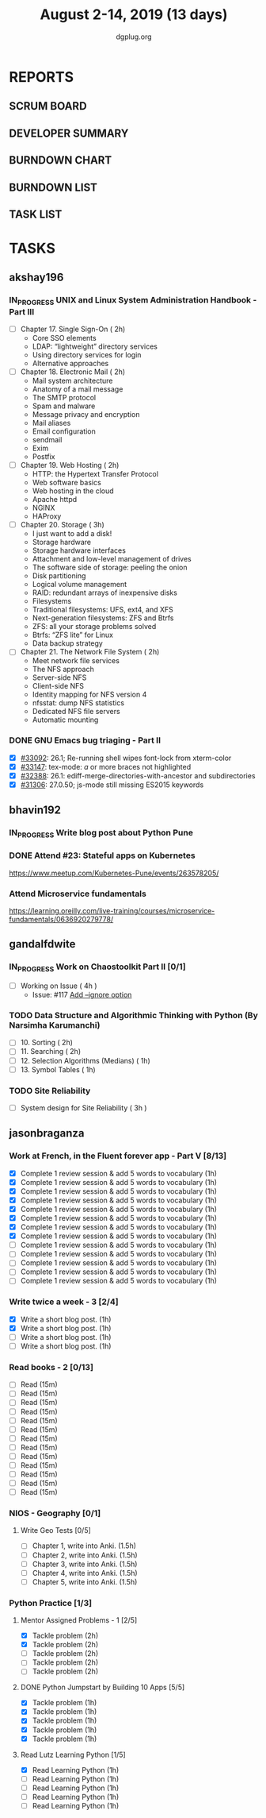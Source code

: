 #+TITLE: August 2-14, 2019 (13 days)
#+AUTHOR: dgplug.org
#+EMAIL: users@lists.dgplug.org
#+PROPERTY: Effort_ALL 0 0:05 0:10 0:30 1:00 2:00 3:00 4:00
#+COLUMNS: %35ITEM %TASKID %OWNER %3PRIORITY %TODO %5ESTIMATED{+} %3ACTUAL{+}
* REPORTS
** SCRUM BOARD
#+BEGIN: block-update-board
#+END:
** DEVELOPER SUMMARY
#+BEGIN: block-update-summary
#+END:
** BURNDOWN CHART
#+BEGIN: block-update-graph
#+END:
** BURNDOWN LIST
#+PLOT: title:"Burndown" ind:1 deps:(3 4) set:"term dumb" set:"xtics scale 0.5" set:"ytics scale 0.5" file:"burndown.plt" set:"xrange [0:17]"
#+BEGIN: block-update-burndown
#+END:
** TASK LIST
#+BEGIN: columnview :hlines 2 :maxlevel 5 :id "TASKS"
#+END:
* TASKS
  :PROPERTIES:
  :ID:       TASKS
  :SPRINTLENGTH: 13
  :SPRINTSTART: <2019-08-02 Fri>
  :wpd-akshay196: 1
  :wpd-bhavin192: 1  
  :wpd-gandalfdwite: 1
  :wpd-jasonbraganza: 4
  :END:
** akshay196
*** IN_PROGRESS UNIX and Linux System Administration Handbook - Part III
    :PROPERTIES:
    :ESTIMATED: 11
    :ACTUAL:   0.48
    :OWNER: akshay196
    :ID: READ.1555438527
    :TASKID: READ.1555438527
    :END:
    :LOGBOOK:
    CLOCK: [2019-08-07 Wed 22:12]--[2019-08-07 Wed 22:41] =>  0:29
    :END:
    - [ ] Chapter 17. Single Sign-On                        ( 2h)
      - Core SSO elements
      - LDAP: “lightweight” directory services
      - Using directory services for login
      - Alternative approaches
    - [ ] Chapter 18. Electronic Mail                       ( 2h)
      - Mail system architecture
      - Anatomy of a mail message
      - The SMTP protocol
      - Spam and malware
      - Message privacy and encryption
      - Mail aliases
      - Email configuration
      - sendmail
      - Exim
      - Postfix
    - [ ] Chapter 19. Web Hosting                           ( 2h)
      - HTTP: the Hypertext Transfer Protocol
      - Web software basics
      - Web hosting in the cloud
      - Apache httpd
      - NGINX
      - HAProxy
    - [ ] Chapter 20. Storage                               ( 3h)
      - I just want to add a disk!
      - Storage hardware
      - Storage hardware interfaces
      - Attachment and low-level management of drives
      - The software side of storage: peeling the onion
      - Disk partitioning
      - Logical volume management
      - RAID: redundant arrays of inexpensive disks
      - Filesystems
      - Traditional filesystems: UFS, ext4, and XFS
      - Next-generation filesystems: ZFS and Btrfs
      - ZFS: all your storage problems solved
      - Btrfs: “ZFS lite” for Linux
      - Data backup strategy
    - [ ] Chapter 21. The Network File System               ( 2h)
      - Meet network file services
      - The NFS approach
      - Server-side NFS
      - Client-side NFS
      - Identity mapping for NFS version 4
      - nfsstat: dump NFS statistics
      - Dedicated NFS file servers
      - Automatic mounting
*** DONE GNU Emacs bug triaging - Part II
    CLOSED: [2019-08-06 Tue 21:42]
    :PROPERTIES:
    :ESTIMATED: 2
    :ACTUAL:   2.08
    :OWNER: akshay196
    :ID: OPS.1563244949
    :TASKID: OPS.1563244949
    :END:
    :LOGBOOK:
    CLOCK: [2019-08-06 Tue 20:51]--[2019-08-06 Tue 21:42] =>  0:51
    CLOCK: [2019-08-05 Mon 22:06]--[2019-08-05 Mon 22:59] =>  0:53
    CLOCK: [2019-08-03 Sat 23:13]--[2019-08-03 Sat 23:34] =>  0:21
    :END:
    - [X] [[https://debbugs.gnu.org/cgi/bugreport.cgi?bug=33092][#33092]]: 26.1; Re-running shell wipes font-lock from xterm-color
    - [X] [[https://debbugs.gnu.org/cgi/bugreport.cgi?bug=33147][#33147]]: tex-mode: ${{{{a}}}}$ or more braces not highlighted
    - [X] [[https://debbugs.gnu.org/cgi/bugreport.cgi?bug=32388][#32388]]: 26.1: ediff-merge-directories-with-ancestor and subdirectories
    - [X] [[https://debbugs.gnu.org/cgi/bugreport.cgi?bug=31306][#31306]]: 27.0.50; js-mode still missing ES2015 keywords
** bhavin192
*** IN_PROGRESS Write blog post about Python Pune
    :PROPERTIES:
    :ESTIMATED: 7
    :ACTUAL:   3.62
    :OWNER:    bhavin192
    :ID:       WRITE.1563295962
    :TASKID:   WRITE.1563295962
    :END:
    :LOGBOOK:
    CLOCK: [2019-08-12 Mon 09:27]--[2019-08-12 Mon 10:13] =>  0:46
    CLOCK: [2019-08-11 Sun 20:13]--[2019-08-11 Sun 21:06] =>  0:53
    CLOCK: [2019-08-09 Fri 16:50]--[2019-08-09 Fri 17:02] =>  0:12
    CLOCK: [2019-08-06 Tue 19:37]--[2019-08-06 Tue 20:20] =>  0:43
    CLOCK: [2019-08-05 Mon 19:32]--[2019-08-05 Mon 20:35] =>  1:03
    :END:
*** DONE Attend #23: Stateful apps on Kubernetes
    CLOSED: [2019-08-10 Sat 13:45]
    :PROPERTIES:
    :ESTIMATED: 3
    :ACTUAL:   3.53
    :OWNER:    bhavin192
    :ID:       EVENT.1565024608
    :TASKID:   EVENT.1565024608
    :END:
    :LOGBOOK:
    CLOCK: [2019-08-10 Sat 10:13]--[2019-08-10 Sat 13:45] =>  3:32
    :END:
    https://www.meetup.com/Kubernetes-Pune/events/263578205/
*** Attend Microservice fundamentals
    :PROPERTIES:
    :ESTIMATED: 3
    :ACTUAL:
    :OWNER:    bhavin192
    :ID:       READ.1565011109
    :TASKID:   READ.1565011109
    :END:
    https://learning.oreilly.com/live-training/courses/microservice-fundamentals/0636920279778/

** gandalfdwite
*** IN_PROGRESS Work on Chaostoolkit Part II [0/1]
    :PROPERTIES:
    :ESTIMATED: 4
    :ACTUAL:   4.80
    :OWNER: gandalfdwite
    :ID: DEV.1563199235
    :TASKID: DEV.1563199235
    :END:
    :LOGBOOK:
    CLOCK: [2019-08-05 Mon 20:40]--[2019-08-05 Mon 21:45] =>  1:05
    CLOCK: [2019-08-04 Sun 22:09]--[2019-08-04 Sun 23:40] =>  1:31
    CLOCK: [2019-08-03 Sat 21:26]--[2019-08-03 Sat 23:38] =>  2:12
    :END:
    - [ ] Working on Issue      ( 4h )
      - Issue: #117 [[https://github.com/chaostoolkit/chaostoolkit/issues/117][Add --ignore option]]

*** TODO Data Structure and Algorithmic Thinking with Python (By Narsimha Karumanchi)
    :PROPERTIES:
    :ESTIMATED: 6
    :ACTUAL:
    :OWNER: gandalfdwite
    :ID: READ.1553531542
    :TASKID: READ.1553531542
    :END:

    - [ ] 10. Sorting                          ( 2h)
    - [ ] 11. Searching                        ( 2h)
    - [ ] 12. Selection Algorithms (Medians)   ( 1h)
    - [ ] 13. Symbol Tables                    ( 1h)
*** TODO Site Reliability
    :PROPERTIES:
    :ESTIMATED: 3
    :ACTUAL:
    :OWNER: gandalfdwite
    :ID: READ.1564687028
    :TASKID: READ.1564687028
    :END:
    - [ ] System design for Site Reliability    ( 3h )
** jasonbraganza
*** Work at French, in the Fluent forever app - Part V [8/13]
   :PROPERTIES:
   :ESTIMATED: 11
   :ACTUAL:   7.43
   :OWNER: jasonbraganza
   :ID: WRITE.1557903518
   :TASKID: WRITE.1557903518
   :END:
   :LOGBOOK:
   CLOCK: [2019-08-09 Fri 08:06]--[2019-08-09 Fri 09:06] =>  0:00
   CLOCK: [2019-08-08 Thu 06:30]--[2019-08-08 Thu 07:15] =>  0:45
   CLOCK: [2019-08-07 Wed 09:15]--[2019-08-07 Wed 09:47] =>  0:32
   CLOCK: [2019-08-06 Tue 08:55]--[2019-08-06 Tue 09:45] =>  0:50
   CLOCK: [2019-08-05 Mon 06:56]--[2019-08-05 Mon 08:02] =>  1:06
   CLOCK: [2019-08-04 Sun 07:00]--[2019-08-04 Sun 08:10] =>  1:10
   CLOCK: [2019-08-03 Sat 07:15]--[2019-08-03 Sat 08:15] =>  1:00
   CLOCK: [2019-08-02 Fri 07:00]--[2019-08-02 Fri 08:03] =>  1:03
   :END:
   - [X] Complete 1 review session & add 5 words to vocabulary (1h)
   - [X] Complete 1 review session & add 5 words to vocabulary (1h)
   - [X] Complete 1 review session & add 5 words to vocabulary (1h)
   - [X] Complete 1 review session & add 5 words to vocabulary (1h)
   - [X] Complete 1 review session & add 5 words to vocabulary (1h)
   - [X] Complete 1 review session & add 5 words to vocabulary (1h)
   - [X] Complete 1 review session & add 5 words to vocabulary (1h)
   - [X] Complete 1 review session & add 5 words to vocabulary (1h)
   - [ ] Complete 1 review session & add 5 words to vocabulary (1h)
   - [ ] Complete 1 review session & add 5 words to vocabulary (1h)
   - [ ] Complete 1 review session & add 5 words to vocabulary (1h)
   - [ ] Complete 1 review session & add 5 words to vocabulary (1h)
   - [ ] Complete 1 review session & add 5 words to vocabulary (1h)
*** Write twice a week - 3 [2/4]
   :PROPERTIES:
   :ESTIMATED: 4
   :ACTUAL:   1.40
   :OWNER: jasonbraganza
   :ID: WRITE.1559630427
   :TASKID: WRITE.1559630427
   :END:
   :LOGBOOK:
   CLOCK: [2019-08-08 Thu 09:06]--[2019-08-08 Thu 10:30] =>  1:24
   :END:
   - [X] Write a short blog post. (1h)
   - [X] Write a short blog post. (1h)
   - [ ] Write a short blog post. (1h)
   - [ ] Write a short blog post. (1h)
*** Read books - 2 [0/13]
   :PROPERTIES:
   :ESTIMATED: 3
   :ACTUAL:   0.00
   :OWNER: jasonbraganza
   :ID: READ.1559630918
   :TASKID: READ.1559630918
   :END:
   :LOGBOOK:
   :END:
   - [ ] Read (15m)
   - [ ] Read (15m)
   - [ ] Read (15m)
   - [ ] Read (15m)
   - [ ] Read (15m)
   - [ ] Read (15m)
   - [ ] Read (15m)
   - [ ] Read (15m)
   - [ ] Read (15m)
   - [ ] Read (15m)
   - [ ] Read (15m)
   - [ ] Read (15m)
   - [ ] Read (15m)
*** NIOS - Geography [0/1] 
**** Write Geo Tests [0/5]
    :PROPERTIES:
    :ESTIMATED: 7.5
    :ACTUAL:
    :OWNER: jasonbraganza
    :ID: WRITE.1564476873
    :TASKID: WRITE.1564476873
    :END:
    - [ ] Chapter 1, write into Anki. (1.5h)
    - [ ] Chapter 2, write into Anki. (1.5h)
    - [ ] Chapter 3, write into Anki. (1.5h)
    - [ ] Chapter 4, write into Anki. (1.5h)
    - [ ] Chapter 5, write into Anki. (1.5h)
*** Python Practice [1/3]
**** Mentor Assigned Problems - 1 [2/5]
   :PROPERTIES:
   :ESTIMATED: 10
   :ACTUAL:   4.13
   :OWNER: jasonbraganza
   :ID: DEV.1564479096
   :TASKID: DEV.1564479096
   :END:
   :LOGBOOK:
   CLOCK: [2019-08-07 Wed 12:10]--[2019-08-07 Wed 12:35] =>  0:25
   CLOCK: [2019-08-07 Wed 11:12]--[2019-08-07 Wed 12:00] =>  0:48
   CLOCK: [2019-08-07 Wed 09:50]--[2019-08-07 Wed 10:50] =>  1:00
   CLOCK: [2019-08-06 Tue 11:09]--[2019-08-06 Tue 12:21] =>  1:12
   CLOCK: [2019-08-06 Tue 10:00]--[2019-08-06 Tue 10:43] =>  0:43
   :END:
   - [X] Tackle problem (2h)
   - [X] Tackle problem (2h)
   - [ ] Tackle problem (2h)
   - [ ] Tackle problem (2h)
   - [ ] Tackle problem (2h)
**** DONE Python Jumpstart by Building 10 Apps [5/5]
   :PROPERTIES:
     :ESTIMATED: 5
     :ACTUAL:   5.75
     :OWNER: jasonbraganza
     :ID: DEV.1564482384
     :TASKID: DEV.1564482384
     :END:
   :LOGBOOK:
   CLOCK: [2019-08-07 Wed 17:51]--[2019-08-07 Wed 18:58] =>  1:07
   CLOCK: [2019-08-07 Wed 16:19]--[2019-08-07 Wed 16:32] =>  0:13
   CLOCK: [2019-08-07 Wed 14:33]--[2019-08-07 Wed 15:24] =>  0:51
   CLOCK: [2019-08-06 Tue 17:07]--[2019-08-06 Tue 17:20] =>  0:13
   CLOCK: [2019-08-06 Tue 16:00]--[2019-08-06 Tue 17:07] =>  1:07
   CLOCK: [2019-08-06 Tue 14:52]--[2019-08-06 Tue 15:25] =>  0:33
   CLOCK: [2019-08-06 Tue 13:49]--[2019-08-06 Tue 14:50] =>  1:01
   CLOCK: [2019-08-06 Tue 13:39]--[2019-08-06 Tue 13:49] =>  0:10
   CLOCK: [2019-08-06 Tue 12:25]--[2019-08-06 Tue 12:55] =>  0:30
   :END:
   - [X] Tackle problem (1h)
   - [X] Tackle problem (1h)
   - [X] Tackle problem (1h)
   - [X] Tackle problem (1h)
   - [X] Tackle problem (1h)
**** Read Lutz Learning Python [1/5]
     :PROPERTIES:
     :ESTIMATED: 5
     :ACTUAL:   1.03
     :OWNER: jasonbraganza
     :ID: READ.1564479823
     :TASKID: READ.1564479823
     :END:
     :LOGBOOK:
     CLOCK: [2019-08-08 Thu 07:29]--[2019-08-08 Thu 08:31] =>  1:02
     :END:
   - [X] Read Learning Python (1h)
   - [ ] Read Learning Python (1h)
   - [ ] Read Learning Python (1h)
   - [ ] Read Learning Python (1h)
   - [ ] Read Learning Python (1h)
